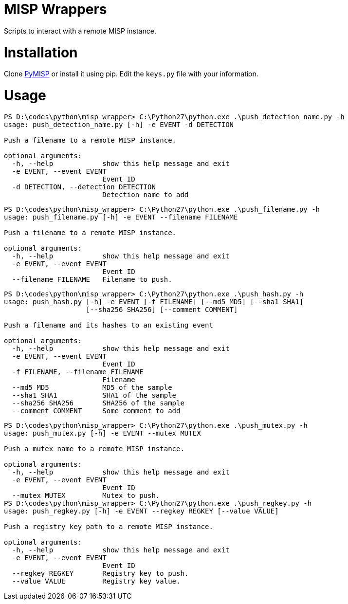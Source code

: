 
= MISP Wrappers

Scripts to interact with a remote MISP instance.

= Installation

Clone https://github.com/CIRCL/PyMISP[PyMISP] or install it using pip.
Edit the `keys.py` file with your information.

= Usage

----
PS D:\codes\python\misp_wrapper> C:\Python27\python.exe .\push_detection_name.py -h
usage: push_detection_name.py [-h] -e EVENT -d DETECTION

Push a filename to a remote MISP instance.

optional arguments:
  -h, --help            show this help message and exit
  -e EVENT, --event EVENT
                        Event ID
  -d DETECTION, --detection DETECTION
                        Detection name to add
----

----
PS D:\codes\python\misp_wrapper> C:\Python27\python.exe .\push_filename.py -h
usage: push_filename.py [-h] -e EVENT --filename FILENAME

Push a filename to a remote MISP instance.

optional arguments:
  -h, --help            show this help message and exit
  -e EVENT, --event EVENT
                        Event ID
  --filename FILENAME   Filename to push.
----

----
PS D:\codes\python\misp_wrapper> C:\Python27\python.exe .\push_hash.py -h
usage: push_hash.py [-h] -e EVENT [-f FILENAME] [--md5 MD5] [--sha1 SHA1]
                    [--sha256 SHA256] [--comment COMMENT]

Push a filename and its hashes to an existing event

optional arguments:
  -h, --help            show this help message and exit
  -e EVENT, --event EVENT
                        Event ID
  -f FILENAME, --filename FILENAME
                        Filename
  --md5 MD5             MD5 of the sample
  --sha1 SHA1           SHA1 of the sample
  --sha256 SHA256       SHA256 of the sample
  --comment COMMENT     Some comment to add
----

----
PS D:\codes\python\misp_wrapper> C:\Python27\python.exe .\push_mutex.py -h
usage: push_mutex.py [-h] -e EVENT --mutex MUTEX

Push a mutex name to a remote MISP instance.

optional arguments:
  -h, --help            show this help message and exit
  -e EVENT, --event EVENT
                        Event ID
  --mutex MUTEX         Mutex to push.
PS D:\codes\python\misp_wrapper> C:\Python27\python.exe .\push_regkey.py -h
usage: push_regkey.py [-h] -e EVENT --regkey REGKEY [--value VALUE]

Push a registry key path to a remote MISP instance.

optional arguments:
  -h, --help            show this help message and exit
  -e EVENT, --event EVENT
                        Event ID
  --regkey REGKEY       Registry key to push.
  --value VALUE         Registry key value.
----

